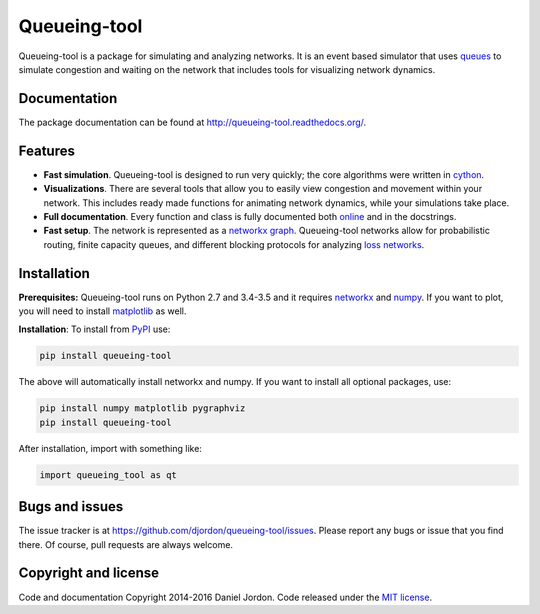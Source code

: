Queueing-tool
=============

.. image:: https://api.codacy.com/project/badge/Grade/652da56d377e458c82d2f5878e5dfd0e
   :alt: Codacy Badge
   :target: https://app.codacy.com/app/dan-jordon/queueing-tool?utm_source=github.com&utm_medium=referral&utm_content=djordon/queueing-tool&utm_campaign=Badge_Grade_Settings

|Build Status| |Coverage Status| |pyversion| |license|

Queueing-tool is a package for simulating and analyzing networks. It is an
event based simulator that uses
`queues <http://en.wikipedia.org/wiki/Queueing_theory>`__ to simulate congestion
and waiting on the network that includes tools for
visualizing network dynamics.

Documentation
-------------

The package documentation can be found at
http://queueing-tool.readthedocs.org/.

Features
--------

-  **Fast simulation**. Queueing-tool is designed to run very quickly;
   the core algorithms were written in `cython <http://cython.org/>`__.
-  **Visualizations**. There are several tools that allow you to easily
   view congestion and movement within your network. This includes ready
   made functions for animating network dynamics, while your simulations
   take place.
-  **Full documentation**. Every function and class is fully documented
   both `online <http://queueing-tool.readthedocs.org/>`__ and in the
   docstrings.
-  **Fast setup**. The network is represented as a
   `networkx graph <http://networkx.readthedocs.org/en/stable/>`__.
   Queueing-tool networks allow for probabilistic routing, finite
   capacity queues, and different blocking protocols for analyzing
   `loss networks <http://en.wikipedia.org/wiki/Loss_network>`__.

Installation
------------


**Prerequisites:** Queueing-tool runs on Python 2.7 and 3.4-3.5 and it
requires `networkx <http://networkx.readthedocs.org/en/stable/>`__ and
`numpy <http://www.numpy.org/>`__. If you want to plot, you will need
to install `matplotlib <http://matplotlib.org/>`__ as well.

**Installation**: To install from
`PyPI <https://pypi.python.org/pypi/queueing-tool>`__ use:

.. code:: bash

    pip install queueing-tool

The above will automatically install networkx and numpy. If you want to install
all optional packages, use:

.. code:: bash

    pip install numpy matplotlib pygraphviz
    pip install queueing-tool

After installation, import with something like:

.. code:: python

    import queueing_tool as qt


Bugs and issues
---------------

The issue tracker is at https://github.com/djordon/queueing-tool/issues. Please report any bugs or issue that you find there. Of course, pull requests are always welcome.


Copyright and license
---------------------

Code and documentation Copyright 2014-2016 Daniel Jordon. Code released
under the `MIT
license <https://github.com/djordon/queueing-tool/blob/master/LICENSE.txt>`__.

.. |Build Status| image:: https://travis-ci.org/djordon/queueing-tool.svg?branch=master
   :target: https://travis-ci.org/djordon/queueing-tool

.. |Coverage Status| image:: https://coveralls.io/repos/djordon/queueing-tool/badge.svg?branch=master
   :target: https://coveralls.io/r/djordon/queueing-tool?branch=master

.. |pyversion| image:: https://img.shields.io/pypi/pyversions/queueing-tool.svg
    :alt: Supported Python versions.
    :target: http://pypi.python.org/pypi/queueing-tool/

.. |license| image:: https://img.shields.io/pypi/l/queueing-tool.svg
    :alt: MIT License
    :target: https://opensource.org/licenses/MIT
